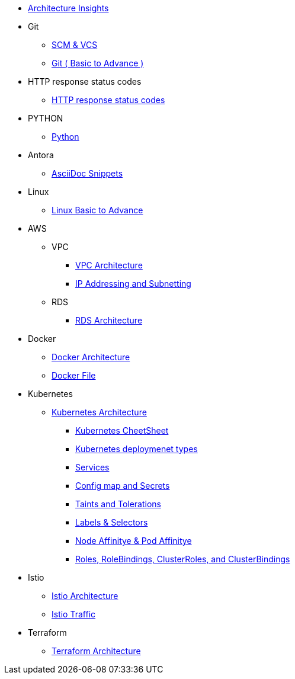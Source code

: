 * xref:index.adoc[Architecture Insights]

* Git

**  xref:git:scm.adoc[ SCM & VCS ]

**  xref:git:git_basics.adoc[ Git ( Basic to Advance ) ]

* HTTP response status codes
** xref:Error_status_code:error_status_code.adoc[HTTP response status codes]


* PYTHON
** xref:PYTHON:python.adoc[Python]


* Antora
** xref:ANTORA:AsciiDoc Snippets.adoc[AsciiDoc Snippets]

* Linux

** xref:Linux:linux.adoc[Linux Basic to Advance]

* AWS

** VPC
*** xref:VPC:vpc.adoc[VPC Architecture]
*** xref:VPC:ipaddress.adoc[IP Addressing and Subnetting]

** RDS

*** xref:RDS:rds.adoc[RDS Architecture]


* Docker

** xref:Docker:docker.adoc[ Docker Architecture ]

** xref:Docker:docker_file.adoc[ Docker File ]

* Kubernetes

** xref:Kubernetes:kubernetes.adoc[ Kubernetes Architecture ]

- xref:Kubernetes:k8s_cheetsheet.adoc[ Kubernetes CheetSheet ]

- xref:Kubernetes:k8s_componets.adoc[ Kubernetes deploymenet types  ]

- xref:Kubernetes:services.adoc[ Services  ]

- xref:Kubernetes:config_map_and_secrets.adoc[ Config map and Secrets ]

- xref:Kubernetes:Taints_and_Tolerations.adoc[ Taints and Tolerations  ]

- xref:Kubernetes:labels_and_selectors.adoc[  Labels & Selectors  ]

- xref:Kubernetes:nodeAffinitye_podAffinitye.adoc[  Node Affinitye & Pod Affinitye  ]

- xref:Kubernetes:role_rolebinding.adoc[ Roles, RoleBindings, ClusterRoles, and ClusterBindings  ]



* Istio

** xref:Istio:istio.adoc[ Istio Architecture ]

** xref:Istio:istio_traffic.adoc[ Istio Traffic]

* Terraform

** xref:Terraform:terraform.adoc[Terraform Architecture]